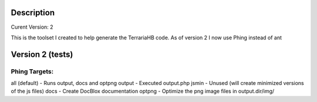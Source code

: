 Description
===========
Curent Version: 2

This is the toolset I created to help generate the TerrariaHB code. 
As of version 2 I now use Phing instead of ant

Version 2 (tests)
=================

Phing Targets:
--------------
all (default)   - Runs output, docs and optpng
output          - Executed output.php
jsmin           - Unused (will create minimized versions of the js files)
docs            - Create DocBlox documentation
optpng          - Optimize the png image files in output.dir/img/
